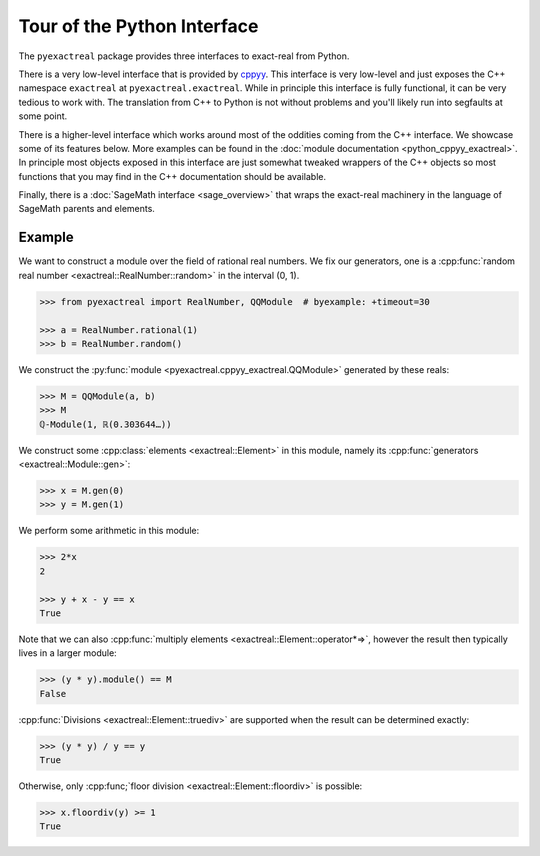 Tour of the Python Interface
============================

The ``pyexactreal`` package provides three interfaces to exact-real from Python.

There is a very low-level interface that is provided by `cppyy
<https://cppyy.readthedocs.io/en/latest/>`_. This interface is very low-level
and just exposes the C++ namespace ``exactreal`` at ``pyexactreal.exactreal``.
While in principle this interface is fully functional, it can be very tedious
to work with. The translation from C++ to Python is not without problems and
you'll likely run into segfaults at some point.

There is a higher-level interface which works around most of the oddities
coming from the C++ interface. We showcase some of its features below. More
examples can be found in the :doc:`module documentation
<python_cppyy_exactreal>`. In principle most objects exposed in this interface
are just somewhat tweaked wrappers of the C++ objects so most functions that
you may find in the C++ documentation should be available.

Finally, there is a :doc:`SageMath interface <sage_overview>` that wraps the
exact-real machinery in the language of SageMath parents and elements.

Example
-------

We want to construct a module over the field of rational real numbers. We fix
our generators, one is a :cpp:func:`random real number
<exactreal::RealNumber::random>` in the interval (0, 1).

.. code-block:: python

   >>> from pyexactreal import RealNumber, QQModule  # byexample: +timeout=30

   >>> a = RealNumber.rational(1)
   >>> b = RealNumber.random()

We construct the :py:func:`module <pyexactreal.cppyy_exactreal.QQModule>` generated by these
reals:

.. code-block:: python

   >>> M = QQModule(a, b)
   >>> M
   ℚ-Module(1, ℝ(0.303644…))

We construct some :cpp:class:`elements <exactreal::Element>` in this module, namely
its :cpp:func:`generators <exactreal::Module::gen>`:

.. code-block:: python

   >>> x = M.gen(0)
   >>> y = M.gen(1)

We perform some arithmetic in this module:

.. code-block:: python

   >>> 2*x
   2

   >>> y + x - y == x
   True

Note that we can also :cpp:func:`multiply elements
<exactreal::Element::operator*=>`, however the result then typically lives in a
larger module:

.. code-block:: python

   >>> (y * y).module() == M
   False

:cpp:func:`Divisions <exactreal::Element::truediv>` are supported when the
result can be determined exactly:

.. code-block:: python

   >>> (y * y) / y == y
   True

Otherwise, only :cpp:func;`floor division <exactreal::Element::floordiv>` is
possible:

.. code-block:: python

   >>> x.floordiv(y) >= 1
   True

